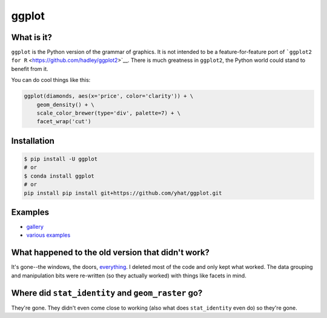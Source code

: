 ggplot
======

What is it?
~~~~~~~~~~~

``ggplot`` is the Python version of the grammar of graphics. It is not
intended to be a feature-for-feature port of
```ggplot2 for R`` <https://github.com/hadley/ggplot2>`__. There is much
greatness in ``ggplot2``, the Python world could stand to benefit from
it.

You can do cool things like this:

.. code:: python

    ggplot(diamonds, aes(x='price', color='clarity')) + \
        geom_density() + \
        scale_color_brewer(type='div', palette=7) + \
        facet_wrap('cut')

.. figure:: ./docs/example.png
   :alt: 

Installation
~~~~~~~~~~~~

.. code:: bash

    $ pip install -U ggplot
    # or
    $ conda install ggplot
    # or
    pip install pip install git+https://github.com/yhat/ggplot.git

Examples
~~~~~~~~

-  `gallery <./docs/Gallery.ipynb>`__
-  `various examples <./examples.md>`__

What happened to the old version that didn't work?
~~~~~~~~~~~~~~~~~~~~~~~~~~~~~~~~~~~~~~~~~~~~~~~~~~

It's gone--the windows, the doors,
`everything <https://www.youtube.com/watch?v=YuxCKv_0GZc>`__. I deleted
most of the code and only kept what worked. The data grouping and
manipulation bits were re-written (so they actually worked) with things
like facets in mind.

Where did ``stat_identity`` and ``geom_raster`` go?
~~~~~~~~~~~~~~~~~~~~~~~~~~~~~~~~~~~~~~~~~~~~~~~~~~~

They're gone. They didn't even come close to working (also what does
``stat_identity`` even do) so they're gone.
